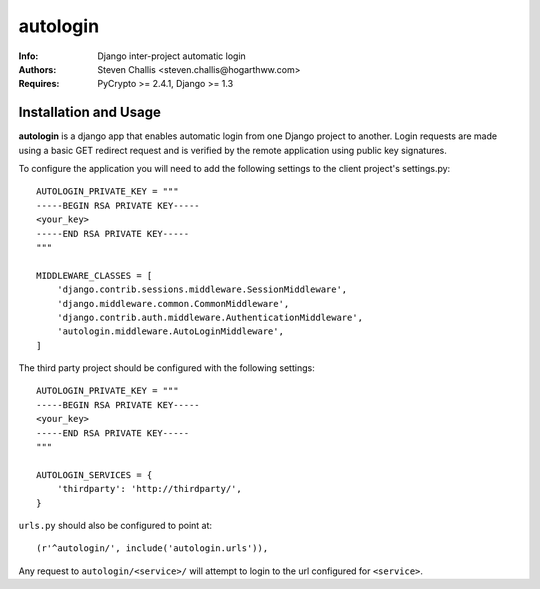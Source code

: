 =========
autologin
=========

:Info: Django inter-project automatic login
:Authors: Steven Challis <steven.challis@hogarthww.com>
:Requires: PyCrypto >= 2.4.1, Django >= 1.3

Installation and Usage
======================

**autologin** is a django app that enables automatic login from one Django project to another.
Login requests are made using a basic GET redirect request and is verified by the remote
application using public key signatures.

To configure the application you will need to add the following settings to the client project's
settings.py::

    AUTOLOGIN_PRIVATE_KEY = """
    -----BEGIN RSA PRIVATE KEY-----
    <your_key>
    -----END RSA PRIVATE KEY-----
    """

    MIDDLEWARE_CLASSES = [
        'django.contrib.sessions.middleware.SessionMiddleware',
        'django.middleware.common.CommonMiddleware',
        'django.contrib.auth.middleware.AuthenticationMiddleware',
        'autologin.middleware.AutoLoginMiddleware',
    ]


The third party project should be configured with the following settings::

    AUTOLOGIN_PRIVATE_KEY = """
    -----BEGIN RSA PRIVATE KEY-----
    <your_key>
    -----END RSA PRIVATE KEY-----
    """

    AUTOLOGIN_SERVICES = {
        'thirdparty': 'http://thirdparty/',
    }

``urls.py`` should also be configured to point at::

    (r'^autologin/', include('autologin.urls')),

Any request to ``autologin/<service>/`` will attempt to login to the url configured for ``<service>``.
